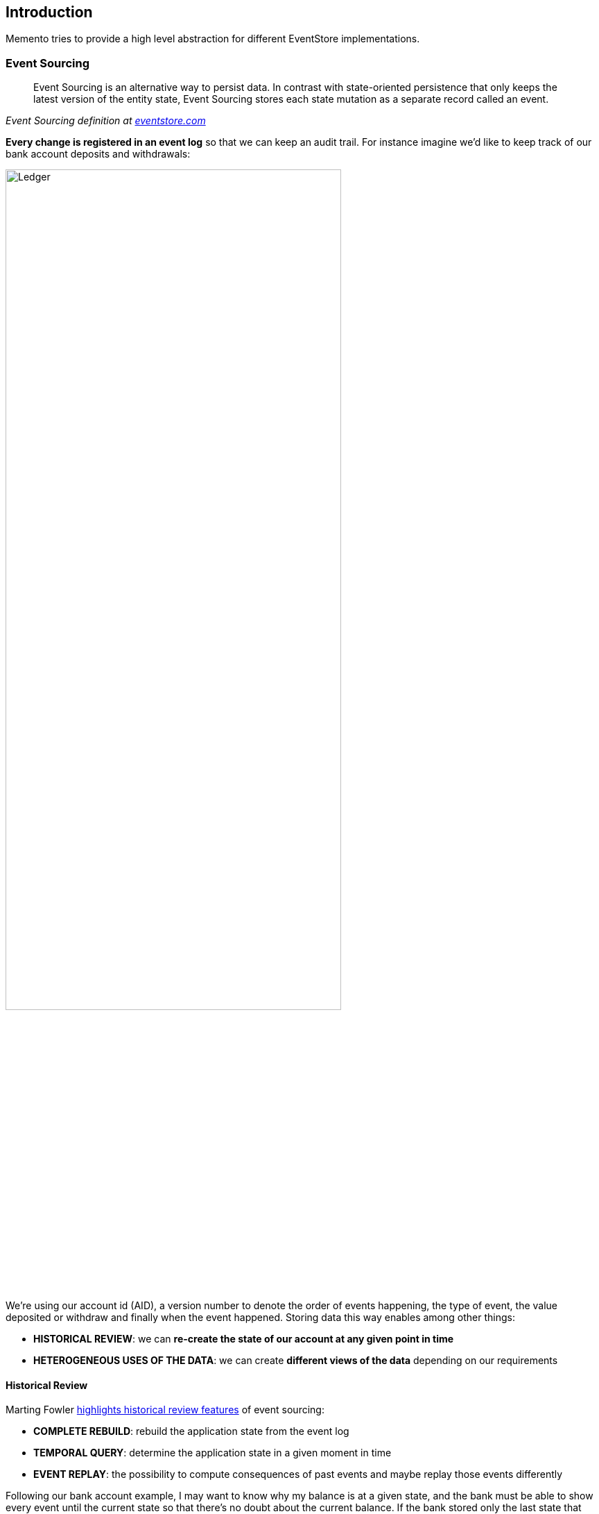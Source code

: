 == Introduction

Memento tries to provide a high level abstraction for different EventStore implementations.

=== Event Sourcing

[quote, , 'Event Sourcing definition at https://www.eventstore.com/blog/what-is-event-sourcing[eventstore.com]']
Event Sourcing is an alternative way to persist data. In contrast with state-oriented persistence that only keeps
the latest version of the entity state, Event Sourcing stores each state mutation as a separate record called an event.

**Every change is registered in an event log** so that we can keep an audit trail. For instance imagine we'd like to
keep track of our bank account deposits and withdrawals:

image::ledger.png[alt="Ledger", align="center", width="75%"]

We're using our account id (AID), a version number to denote the order of events happening, the type of event, the value
deposited or withdraw and finally when the event happened. Storing data this way enables among other things:

- **HISTORICAL REVIEW**: we can **re-create the state of our account at any given point in time**
- **HETEROGENEOUS USES OF THE DATA**: we can create **different views of the data** depending on our requirements

==== Historical Review

Marting Fowler https://martinfowler.com/eaaDev/EventSourcing.html[highlights historical review features]
of event sourcing:

- **COMPLETE REBUILD**: rebuild the application state from the event log
- **TEMPORAL QUERY**: determine the application state in a given moment in time
- **EVENT REPLAY**: the possibility to compute consequences of past events and maybe replay those events differently

Following our bank account example, I may want to know why my balance is at a given state, and the bank must be able
to show every event until the current state so that there's no doubt about the current balance.
If the bank stored only the last state that information would be lost forever. However because we've stored every
event we can answer that question:

image::temporal_query.png[alt="Temporal Query", align="center", width="70%"]

==== Heterogeneous Uses

Another use case is **when the data the system is producing is being consumed in different ways by different systems**.

For example, in an e-commerce application, different departments could be interested in different views of the data,
accounting might be interested in sales whereas marketing could be interested in user fidelity. In such systems there
are always more reads than writes.

An architectural pattern applied to this use case is **CQRS** (**C**ommand/**Q**uery **R**esponsibility **S**egregation).
This pattern uses the idea of using a different model for create information than the model used for reading information.

An **event log** could be used in this context to be **the single source of truth** of the system.
From there any reading system could read from the event store and then create their own views to serve to their clients.

image::different_reads.png[alt="Heterogeneous reads", align="center", width="70%"]

==== Resources

- https://martinfowler.com/eaaDev/EventSourcing.html[Martin Fowler on Event Sourcing]
- https://martinfowler.com/bliki/CQRS.html[Martin Fowler on CQRS]
- https://www.eventstore.com/blog/what-is-event-sourcing[EventStore database article on Event Sourcing]

=== Overview

A Memento `EventStore` instance is built on top of these three components:

- **STORAGE**: were events and snapshots are going to be stored (database, csv...)
- **EVENT-BUS**:: system to notify when events/snapshots are stored
- **SERDE**: (serialization/deserialization) how to serialize/deserialize events to/from the storage

==== Storage

Basically where the events are going to be stored. That could be anything, a database, a csv file, queue systems. The
only thing that matters is that the event information could be stored in such a way it could be later be used again
to replay the state of the system.

The event structure is:

- ID
- AGGREGATE ID
- VERSION
- JSON
- DATE

==== Event Bus

Regarding that the event store is more used for reading than writing, there could be many systems that are interested
in knowing when a new event has been stored in the system. In order to be able to publish notifications the event store
uses an event bus. An event bus is a system that delivers messages from message producers to message receivers.

==== SERDE

Because the payload of the event is JSON, we need to convert the event information to JSON and then re-create the
object from that JSON. Serde is an acronym for **SER**ialization/**DE**serialization.